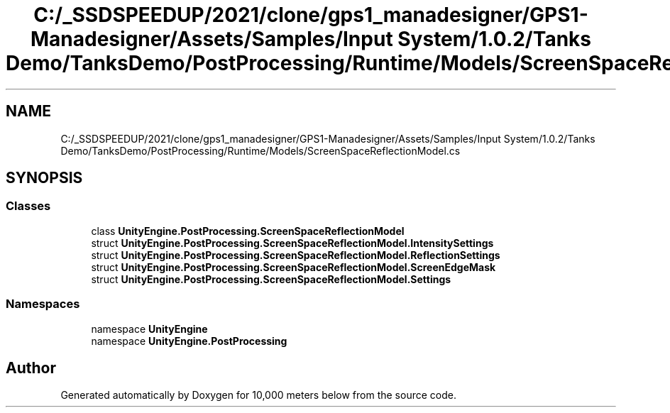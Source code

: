 .TH "C:/_SSDSPEEDUP/2021/clone/gps1_manadesigner/GPS1-Manadesigner/Assets/Samples/Input System/1.0.2/Tanks Demo/TanksDemo/PostProcessing/Runtime/Models/ScreenSpaceReflectionModel.cs" 3 "Sun Dec 12 2021" "10,000 meters below" \" -*- nroff -*-
.ad l
.nh
.SH NAME
C:/_SSDSPEEDUP/2021/clone/gps1_manadesigner/GPS1-Manadesigner/Assets/Samples/Input System/1.0.2/Tanks Demo/TanksDemo/PostProcessing/Runtime/Models/ScreenSpaceReflectionModel.cs
.SH SYNOPSIS
.br
.PP
.SS "Classes"

.in +1c
.ti -1c
.RI "class \fBUnityEngine\&.PostProcessing\&.ScreenSpaceReflectionModel\fP"
.br
.ti -1c
.RI "struct \fBUnityEngine\&.PostProcessing\&.ScreenSpaceReflectionModel\&.IntensitySettings\fP"
.br
.ti -1c
.RI "struct \fBUnityEngine\&.PostProcessing\&.ScreenSpaceReflectionModel\&.ReflectionSettings\fP"
.br
.ti -1c
.RI "struct \fBUnityEngine\&.PostProcessing\&.ScreenSpaceReflectionModel\&.ScreenEdgeMask\fP"
.br
.ti -1c
.RI "struct \fBUnityEngine\&.PostProcessing\&.ScreenSpaceReflectionModel\&.Settings\fP"
.br
.in -1c
.SS "Namespaces"

.in +1c
.ti -1c
.RI "namespace \fBUnityEngine\fP"
.br
.ti -1c
.RI "namespace \fBUnityEngine\&.PostProcessing\fP"
.br
.in -1c
.SH "Author"
.PP 
Generated automatically by Doxygen for 10,000 meters below from the source code\&.
